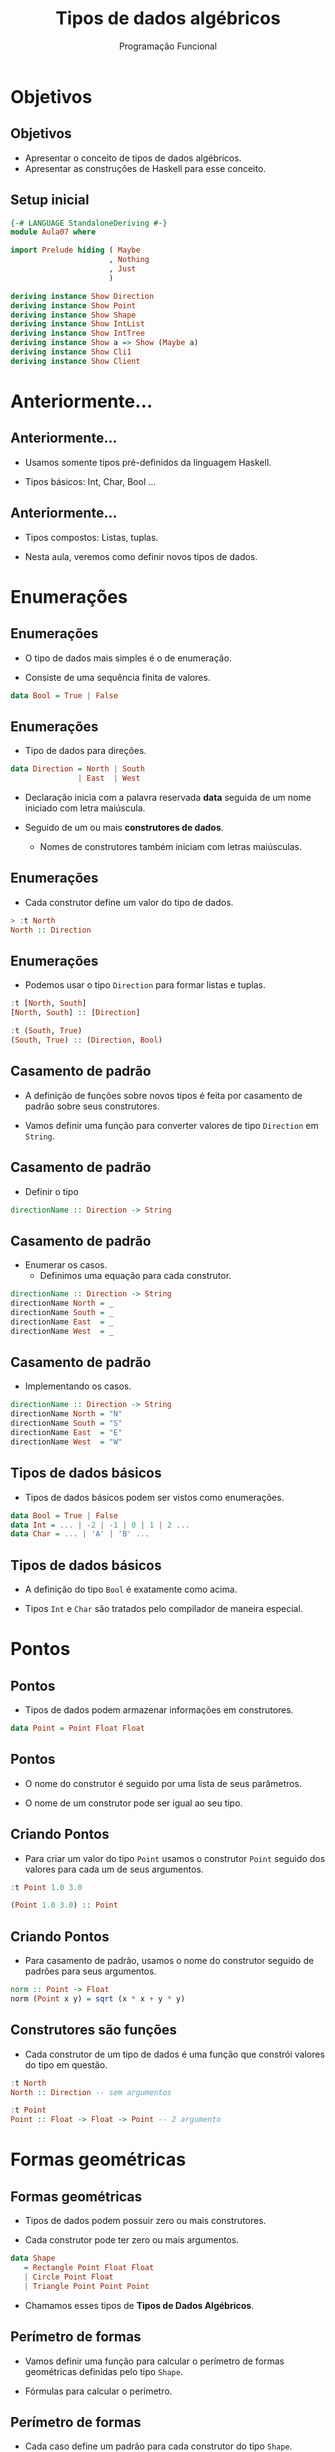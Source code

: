 #+OPTIONS: date:nil reveal_mathjax:t toc:nil num:nil
#+OPTIONS: tex t
#+OPTIONS: timestamp:nil
#+PROPERTY: tangle Aula07.hs
#+PROPERTY: :header-args:haskell: :prologue ":{\n" :epilogue ":}\n"
#+REVEAL_THEME: white
#+REVEAL_HLEVEL: 1
#+REVEAL_ROOT: file:///users/rodrigo/reveal.js

#+Title: Tipos de dados algébricos
#+Author:  Programação Funcional


* Objetivos

** Objetivos

- Apresentar o conceito de tipos de dados algébricos.
- Apresentar as construções de Haskell para esse conceito.

** Setup inicial

#+begin_src haskell :tangle yes :exports code :results output
{-# LANGUAGE StandaloneDeriving #-}
module Aula07 where

import Prelude hiding ( Maybe
                      , Nothing
                      , Just
                      )

deriving instance Show Direction
deriving instance Show Point
deriving instance Show Shape
deriving instance Show IntList
deriving instance Show IntTree
deriving instance Show a => Show (Maybe a)
deriving instance Show Cli1
deriving instance Show Client
#+end_src

* Anteriormente...

** Anteriormente...

- Usamos somente tipos pré-definidos da linguagem Haskell.

- Tipos básicos: Int, Char, Bool ...

** Anteriormente...

- Tipos compostos: Listas, tuplas.

- Nesta aula, veremos como definir novos tipos de dados.


* Enumerações

** Enumerações

- O tipo de dados mais simples é o de enumeração.

- Consiste de uma sequência finita de valores.

#+begin_src haskell
data Bool = True | False
#+end_src

** Enumerações

- Tipo de dados para direções.

#+begin_src haskell :tangle yes :exports code :results output
data Direction = North | South
               | East  | West
#+end_src

- Declaração inicia com a palavra reservada **data** seguida de um nome iniciado com letra maiúscula.

- Seguido de um ou mais **construtores de dados**.
  - Nomes de construtores também iniciam com letras maiúsculas.

** Enumerações

- Cada construtor define um valor do tipo de dados.

#+begin_src haskell
> :t North
North :: Direction
#+end_src

** Enumerações

- Podemos usar o tipo ~Direction~ para formar listas e tuplas.

#+begin_src haskell
:t [North, South]
[North, South] :: [Direction]

:t (South, True)
(South, True) :: (Direction, Bool)
#+end_src

** Casamento de padrão

- A definição de funções sobre novos tipos é feita por casamento de padrão sobre seus construtores.

- Vamos definir uma função para converter valores de tipo ~Direction~ em ~String~.

** Casamento de padrão

- Definir o tipo

#+begin_src haskell
directionName :: Direction -> String
#+end_src

** Casamento de padrão

- Enumerar os casos.
  - Definimos uma equação para cada construtor.

#+begin_src haskell
directionName :: Direction -> String
directionName North = _
directionName South = _
directionName East  = _
directionName West  = _
#+end_src

** Casamento de padrão

- Implementando os casos.

#+begin_src haskell :tangle yes :exports code :results output
directionName :: Direction -> String
directionName North = "N"
directionName South = "S"
directionName East  = "E"
directionName West  = "W"
#+end_src

** Tipos de dados básicos

- Tipos de dados básicos podem ser vistos como enumerações.

#+begin_src haskell 
data Bool = True | False
data Int = ... | -2 | -1 | 0 | 1 | 2 ...
data Char = ... | 'A' | 'B' ...
#+end_src

** Tipos de dados básicos

- A definição do tipo ~Bool~ é exatamente como acima.

- Tipos ~Int~ e ~Char~ são tratados pelo compilador de maneira especial.

* Pontos

** Pontos

- Tipos de dados podem armazenar informações em construtores.

#+begin_src haskell :tangle yes :exports code :results output
data Point = Point Float Float
#+end_src

** Pontos 

- O nome do construtor é seguido por uma lista de seus parâmetros.

- O nome de um construtor pode ser igual ao seu tipo.

** Criando Pontos

- Para criar um valor do tipo ~Point~ usamos o construtor ~Point~ seguido dos valores para cada um de seus argumentos.

#+begin_src haskell
:t Point 1.0 3.0

(Point 1.0 3.0) :: Point
#+end_src

** Criando Pontos

- Para casamento de padrão, usamos o nome do construtor seguido de padrões para seus argumentos.

#+begin_src haskell :tangle yes :exports code :results output
norm :: Point -> Float
norm (Point x y) = sqrt (x * x + y * y)
#+end_src

** Construtores são funções

- Cada construtor de um tipo de dados é uma função que constrói valores do tipo em questão.

#+begin_src haskell
:t North
North :: Direction -- sem argumentos

:t Point
Point :: Float -> Float -> Point -- 2 argumento
#+end_src

* Formas geométricas

** Formas geométricas

- Tipos de dados podem possuir zero ou mais construtores.

- Cada construtor pode ter zero ou mais argumentos.

#+begin_src haskell :tangle yes :exports code :results output
data Shape
   = Rectangle Point Float Float
   | Circle Point Float
   | Triangle Point Point Point
#+end_src

- Chamamos esses tipos de **Tipos de Dados Algébricos**.

** Perímetro de formas

- Vamos definir uma função para calcular o perímetro de formas geométricas definidas pelo tipo ~Shape~.

- Fórmulas para calcular o perímetro.

\begin{array}{lcl}
   P_{rect}     & = & 2w + 2h\\
   P_{circle}   & = & 2\pi r\\
   P_{triangle} & = & dist(a,b) + dist(b,c) + dist(c,a)\\
\end{array}


** Perímetro de formas

- Cada caso define um padrão para cada construtor do tipo ~Shape~.

#+begin_src haskell :tangle yes :exports code :results output
perimeter :: Shape -> Float
perimeter (Rectangle _ w h) = 2 * w + 2 * h
perimeter (Circle _ r) = 2 * pi * r
perimeter (Triangle a b c) = dist (a,b) + dist (b,c) + dist (c,a)
#+end_src


** Perímetro de formas

- Distância entre pontos

#+begin_src haskell :tangle yes :exports code :results output
dist :: (Point, Point) -> Float
dist ((Point x1 y1), (Point x2 y2))
  = sqrt (x11 * x11 + y11 * y11)
   where
     x11 = x1 - x2
     y11 = y1 - y2
#+end_src


* Tipos recursivos

** Tipos recursivos

- Usando o mecanismo de definição de tipos, podemos definir tipos para listas e árvores de números inteiros.

#+begin_src haskell :tangle yes :exports code :results output
data IntList = INil | ICons Int IntList

data IntTree = ILeaf | INode Int IntTree IntTree
#+end_src

** Busca sequencial

- Definindo o tipo

#+begin_src haskell
elemIntList :: Int -> IntList -> Bool
#+end_src

** Busca sequencial

- Enumerando os casos

#+begin_src haskell 
elemIntList :: Int -> IntList -> Bool
elemIntList _ INil         = _
elemIntList x (ICons y ys) = _
#+end_src

** Busca sequencial

- Definindo caso base

#+begin_src haskell
elemIntList :: Int -> IntList -> Bool
elemIntList _ INil         = False
elemIntList x (ICons y ys) = _
#+end_src

** Busca sequencial

- Definindo caso recursivo

#+begin_src haskell 
elemIntList :: Int -> IntList -> Bool
elemIntList _ INil = False
elemIntList x (ICons y ys) = x == y || elemIntList x ys
#+end_src


** Busca em árvores

- Definindo o tipo.

#+begin_src haskell
elemIntTree :: Int -> IntTree -> Bool
#+end_src

** Busca em árvores

- Enumerando os casos.

#+begin_src haskell
elemIntTree :: Int -> IntTree -> Bool
elemIntTree _ ILeaf         = _
elemIntTree x (INode y l r) = _ 
#+end_src

** Busca em árvores

- Definindo o caso base

#+begin_src haskell
elemIntTree :: Int -> IntTree -> Bool
elemIntTree _ ILeaf         = False
elemIntTree x (INode y l r) = _
#+end_src

** Busca em árvores

- Definindo o caso recursivo

#+begin_src haskell :tangle yes :exports code :results output
elemIntTree :: Int -> IntTree -> Bool
elemIntTree _ ILeaf = False
elemIntTree x (INode y l r)
  | x < y           = elemIntTree x l
  | x > y           = elemIntTree x r
  | otherwise       = True
#+end_src

** Altura em árvores

- Altura de uma folha (~ILeaf~) é igual a zero.

- Altura de um nó é igual a 1 mais o maior valor dentre as alturas das subárvores.

** Altura em árvores

- Definindo o tipo.

#+begin_src haskell
itreeHeight :: IntTree -> Int
#+end_src

** Altura em árvores

- Enumerando os casos.

#+begin_src haskell
itreeHeight :: IntTree -> Int
itreeHeight ILeaf         = _
itreeHeight (INode _ l r) = _
#+end_src

** Altura em árvores

- Definindo o caso base.

#+begin_src haskell
itreeHeight :: IntTree -> Int
itreeHeight ILeaf         = 0
itreeHeight (INode _ l r) = _
#+end_src

** Altura em árvores

- Definindo o caso recursivo.

#+begin_src haskell
itreeHeight :: IntTree -> Int
itreeHeight ILeaf = 0
itreeHeight (INode _ l r)
  = 1 + max (itreeHeight l) (itreeHeight r)
#+end_src

** Convertendo em listas

- Primeiramente, vamos precisar de uma função para concatenar listas (~IntList~).
- Definindo o tipo.

#+begin_src haskell
concatIntList :: IntList -> IntList -> IntList
#+end_src

** Convertendo em listas

- Enumerando os casos.

#+begin_src haskell
concatIntList :: IntList -> IntList -> IntList
concatIntList INil         ys = _
concatIntList (ICons x xs) ys = _
#+end_src

** Convertendo em listas

- Definindo o caso base.

#+begin_src haskell
concatIntList :: IntList -> IntList -> IntList
concatIntList INil         ys = ys
concatIntList (ICons x xs) ys = _
#+end_src

** Convertendo em listas

- Definindo o caso recursivo.

#+begin_src haskell :tangle yes :exports code :results output
concatIntList :: IntList -> IntList -> IntList
concatIntList INil         ys = ys
concatIntList (ICons x xs) ys = ICons x (concatIntList xs ys)
#+end_src

** Convertendo em listas

- Usando a função de concatenação, podemos definir a conversão de árvores em listas.

- Definindo o tipo.

#+begin_src haskell
intTreeToList :: IntTree -> IntList
#+end_src

** Convertendo em listas

- Enumerando os casos.

#+begin_src haskell
intTreeToList :: IntTree -> IntList
intTreeToList ILeaf         = _
intTreeToList (INode x l r) = _
#+end_src

** Convertendo em listas

- Definindo o caso base.

#+begin_src haskell
intTreeToList :: IntTree -> IntList
intTreeToList ILeaf         = INil
intTreeToList (INode x l r) = _
#+end_src

** Convertendo em listas

- Definindo o caso recursivo.

#+begin_src haskell :tangle yes :exports code :results output
intTreeToList :: IntTree -> IntList
intTreeToList ILeaf         = INil
intTreeToList (INode x l r) = ICons x (concatIntList l' r')
    where
      l' = intTreeToList l
      r' = intTreeToList r
#+end_src

* Tipos polimórficos

** Tipos polimórficos

- Vimos que listas e tuplas são tipos polimórficos previamente definidos em Haskell.

- Como definir um novo tipo polimórfico?

** Tipos polimórficos

- Tipo ~Maybe a~ representa um possível valor de tipo ~a~.

#+begin_src haskell :tangle yes :exports code :results output
data Maybe a
  = Just a | Nothing
#+end_src

** Tipos polimórficos

- Na declaração de um tipo polimórfico, o nome do tipo é seguido por uma ou mais variáveis de tipo.
  - Variáveis de tipo são identificadores formados por letras minúsculas.
  - Construtores podem referenciar variáveis em seus argumentos.

** Tipo ~Maybe~

#+begin_src haskell
> :t Just True
(Just True) :: Maybe Bool

> :t Nothing
Nothing :: Maybe a
#+end_src

** Tipo ~Maybe~

- Observe que no primeiro exemplo, o valor ~True~ permitiu o GHC determinar que o parâmetro ~a~ de ~Maybe a~ deve ser ~a = Bool~.

** Tipo ~Maybe~

- No segundo exemplo, o construtor ~Nothing~ manteve seu tipo polimórfico por não haver informação para determinar uma possível instanciação da variável ~a~.

** Exemplo

- Usando o tipo ~Maybe~ podemos implementar uma versão segura da função ~head~.

#+begin_src haskell :tangle yes :exports code :results output
safeHead :: [a] -> Maybe a
safeHead [] = Nothing
safeHead (x : _) = Just x
#+end_src

** Exemplo

- Observe que ao usarmos ~safeHead~ sobre uma lista vazia, não incorremos em erro de tempo de execução, como em ~head~.

#+begin_src haskell
head []
***Exception: Prelude.head: empty list
#+end_src

** Exemplo

- Determinando a posição de um elemento em uma lista.
  - Necessário a restrição ~Eq a~ para permitir o uso da igualdade em tipos polimórficos.
  - Retornamos ~Nothing~ quando o elemento não pertence a lista.

- Definindo o tipo

#+begin_src haskell
position :: Eq a => a -> [a] -> Maybe Int
#+end_src

** Exemplo

- Usaremos uma função auxiliar para permitir o uso de um acumulador.

- Enumerando os casos

#+begin_src haskell 
position :: Eq a => a -> [a] -> Maybe Int
position x xs = pos x xs 0
   where
     pos _ [] _        = _
     pos x (y : ys) ac = _
#+end_src

** Exemplo

- Definindo o caso base

#+begin_src haskell
position :: Eq a => a -> [a] -> Maybe Int
position x xs = pos x xs 0
   where
     pos _ [] _        = Nothing
     pos x (y : ys) ac = _
#+end_src

** Exemplo

- Definindo o caso recursivo

#+begin_src haskell :tangle yes :exports code :results output
position :: Eq a => a -> [a] -> Maybe Int
position x xs = pos x xs 0
   where
     pos _ [] _        = Nothing
     pos x (y : ys) ac
       | x == y        = Just ac
       | otherwise     = pos x ys (ac + 1)
#+end_src


* Representando clientes

** Problema

- Representar informação sobre um cliente.
- Informação composta por:
    - Nome
    - Sobrenome
    - Aceita receber informações sobre promoções?

** Modelagem

- Informações representadas pelos tipos:
    - Nome - String
    - Sobrenome - String
    - Ofertas - Bool
- Como definir o tipo cliente?

** Modelagem

- Podemos utilizar uma tupla!

#+begin_src haskell :tangle yes :exports code :results output
ex1 :: (String, String, Bool)
ex1 = ("José", "Silva", False)
#+end_src

** Problemas

- Uso do tipo String é pouco informativo!
  - Como diferenciar de nome e sobrenome?
    - Usar a posição na tripla é algo propenso a erros.

** Sinônimos

- Podemos melhorar a legibilidade do código usando sinônimos de tipos.

#+begin_src haskell :tangle yes :exports code :results output
type Name      = String
type Surname   = String
type SendOffer = Bool
#+end_src

** Modelagem

- Representando o exemplo anterior.

#+begin_src haskell :tangle yes :exports code :results output
type Cli = (Name, Surname, SendOffer)

ex2 :: Cli
ex2 = ("José", "Silva", False)
#+end_src

** Modelagem

- Agora, o código é mais informativo!

- Porém, ainda dependente da posição de componentes no par.

** Modelagem

- O uso de sinônimos não define um novo tipo de dados!

- Logo, os tipos Cli e (String, String, Bool) são idênticos!

- Podemos melhorar isso?


** Tipos Algébricos

- Podemos definir um novo tipo de dados em Haskell.

#+begin_src haskell :tangle yes :exports code :results output
data Cli1
 = Cust Name Surname SendOffer

ex3 :: Cli1
ex3 = Cust "José" "Silva" False
#+end_src

** Problema

- Como exibir uma mensagem de boas vindas para um cliente assim que ele acessa a aplicação?

- Tarefa: definir uma função, que a partir de um cliente, produza uma mensagem de boas vindas.

** Problema

- A implementação de uma função de uma função para gerar a mensagem pode ser feita por casamento de padrão.

#+begin_src haskell :tangle yes :exports code :results output
greet :: Cli1 -> String
greet (Cust n _ _) = "Welcome, " ++ n ++ "!"
#+end_src

** Registros

- Haskell permite a definição de registros.

#+begin_src haskell :tangle yes :exports code :results output
data Client
  = Customer {
      name    :: Name
    , surname :: Surname
    , offers  :: SendOffer
    }
#+end_src

** Registros

- Cada campo do registro define uma função de projeção

#+begin_src haskell
name    :: Client -> Name
surname :: Client -> Surname
offers  :: Client -> SendOffer
#+end_src

** Exemplo.

#+begin_src haskell
ex3 :: Client
ex3 = Customer "José" "Silva" False

name ex3 == "José"
#+end_src

* Exercícios

** Exercício

- Desenvolva uma função para calcular a área de formas geométricas descritas pelo tipo ~Shape~.

** Exercício

- Desenvolva funções para calcular o número de elementos e o número de folhas de uma árvore de tipo ~IntTree~.

** Exercício

- Desenvolva uma função que a partir de uma lista de clientes, retorne uma lista contendo todos os clientes que desejam receber mensagens de ofertas.
